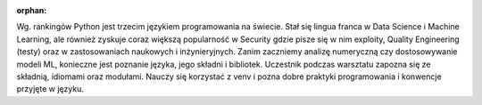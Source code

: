 :orphan:

Wg. rankingów Python jest trzecim językiem programowania na świecie. Stał się lingua franca w Data Science i Machine Learning, ale również zyskuje coraz większą popularność w Security gdzie pisze się w nim exploity, Quality Engineering (testy) oraz w zastosowaniach naukowych i inżynieryjnych. Zanim zaczniemy analizę numeryczną czy dostosowywanie modeli ML, konieczne jest poznanie języka, jego składni i bibliotek. Uczestnik podczas warsztatu zapozna się ze składnią, idiomami oraz modułami. Nauczy się korzystać z venv i pozna dobre praktyki programowania i konwencje przyjęte w języku.
